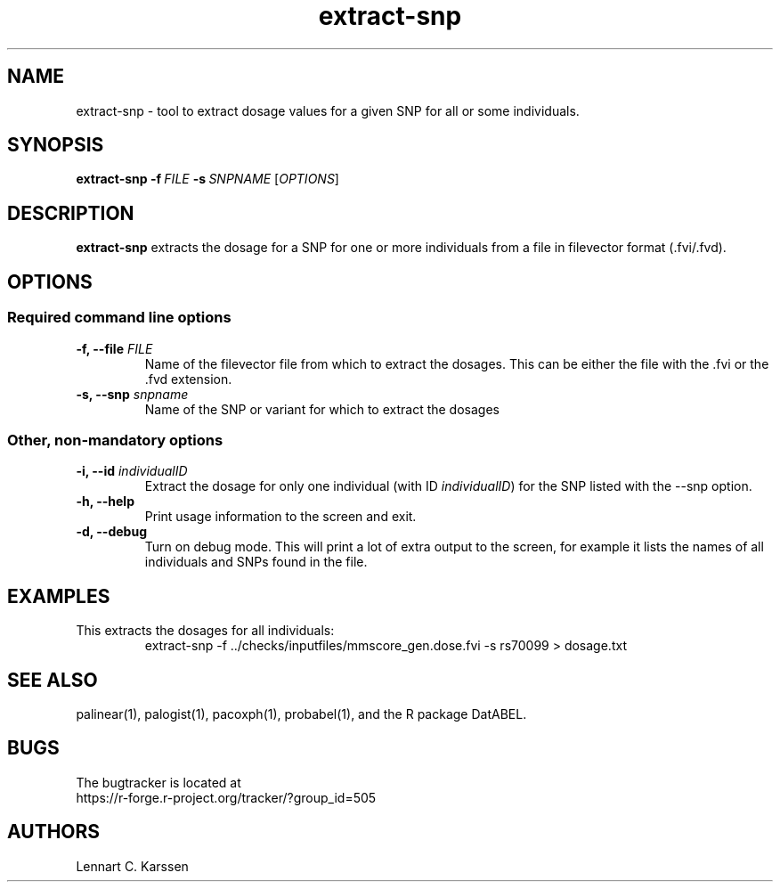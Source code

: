 .TH extract-snp 1 "21 September 2015" "ProbABEL 0.4.5"
.SH NAME
extract-snp \- tool to extract dosage values for a given SNP for all or some individuals.
.SH SYNOPSIS
.B extract-snp
.B "-f\ \fIFILE\fR"
.B "-s\ \fISNPNAME\fR"
.RI "[" "OPTIONS" "]"
.SH DESCRIPTION
.B extract-snp
extracts the dosage for a SNP for one or more individuals from a file in filevector
format (.fvi/.fvd).
.PP
.SH OPTIONS
.SS Required command line options
.TP
.BI "-f, \-\^\-file" " FILE"
Name of the filevector file from which to extract the dosages. This
can be either the file with the .fvi or the .fvd extension.
.TP
.BI "-s, \-\^\-snp" " snpname"
Name of the SNP or variant for which to extract the dosages
.RE
.SS Other, non-mandatory options
.TP
.BI "-i, \-\^\-id" " individualID"
Extract the dosage for only one individual (with ID
\fIindividualID\fR) for the SNP listed with the \-\-snp option.
.RE
.TP
.BI "-h, \-\^\-help"
Print usage information to the screen and exit.
.RE
.TP
.BI "-d, \-\^\-debug"
Turn on debug mode. This will print a lot of extra output to the
screen, for example it lists the names of all individuals and SNPs
found in the file.
.RE
.SH EXAMPLES
This extracts the dosages for all individuals:
.nf
.RS
extract-snp \-f ../checks/inputfiles/mmscore_gen.dose.fvi \-s  rs70099 > dosage.txt
.RE
.fi
.SH "SEE ALSO"
palinear(1), palogist(1), pacoxph(1), probabel(1), and the R package DatABEL.
.SH BUGS
The bugtracker is located at
.br
https://r-forge.r-project.org/tracker/?group_id=505
.SH AUTHORS
Lennart C. Karssen
